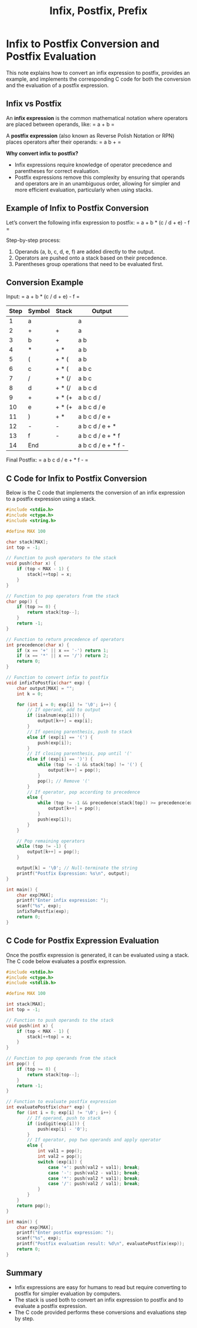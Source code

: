 :PROPERTIES:
:ID:       1b1896b5-bfa0-4a25-947d-07f3477a4bd7
:END:
#+title: Infix, Postfix, Prefix

* Infix to Postfix Conversion and Postfix Evaluation

This note explains how to convert an infix expression to postfix, provides an example, and implements the corresponding C code for both the conversion and the evaluation of a postfix expression.

** Infix vs Postfix
An *infix expression* is the common mathematical notation where operators are placed between operands, like:
= a + b =

A *postfix expression* (also known as Reverse Polish Notation or RPN) places operators after their operands:
= a b + =

*Why convert infix to postfix?*
- Infix expressions require knowledge of operator precedence and parentheses for correct evaluation.
- Postfix expressions remove this complexity by ensuring that operands and operators are in an unambiguous order, allowing for simpler and more efficient evaluation, particularly when using stacks.

** Example of Infix to Postfix Conversion

Let’s convert the following infix expression to postfix:
= a + b * (c / d + e) - f =

Step-by-step process:
1. Operands (a, b, c, d, e, f) are added directly to the output.
2. Operators are pushed onto a stack based on their precedence.
3. Parentheses group operations that need to be evaluated first.

** Conversion Example

Input: = a + b * (c / d + e) - f =

| Step | Symbol | Stack         | Output        |
|------|--------|---------------|---------------|
| 1    | a      |               | a             |
| 2    | +      | +             | a             |
| 3    | b      | +             | a b           |
| 4    | *      | + *           | a b           |
| 5    | (      | + * (         | a b           |
| 6    | c      | + * (         | a b c         |
| 7    | /      | + * (/        | a b c         |
| 8    | d      | + * (/        | a b c d       |
| 9    | +      | + * (+        | a b c d /     |
| 10   | e      | + * (+        | a b c d / e   |
| 11   | )      | + *           | a b c d / e + |
| 12   | -      | -             | a b c d / e + * |
| 13   | f      | -             | a b c d / e + * f |
| 14   | End    |               | a b c d / e + * f - |

Final Postfix: = a b c d / e + * f - =

** C Code for Infix to Postfix Conversion

Below is the C code that implements the conversion of an infix expression to a postfix expression using a stack.

#+BEGIN_SRC c
#include <stdio.h>
#include <ctype.h>
#include <string.h>

#define MAX 100

char stack[MAX];
int top = -1;

// Function to push operators to the stack
void push(char x) {
    if (top < MAX - 1) {
        stack[++top] = x;
    }
}

// Function to pop operators from the stack
char pop() {
    if (top >= 0) {
        return stack[top--];
    }
    return -1;
}

// Function to return precedence of operators
int precedence(char x) {
    if (x == '+' || x == '-') return 1;
    if (x == '*' || x == '/') return 2;
    return 0;
}

// Function to convert infix to postfix
void infixToPostfix(char* exp) {
    char output[MAX] = "";
    int k = 0;
    
    for (int i = 0; exp[i] != '\0'; i++) {
        // If operand, add to output
        if (isalnum(exp[i])) {
            output[k++] = exp[i];
        }
        // If opening parenthesis, push to stack
        else if (exp[i] == '(') {
            push(exp[i]);
        }
        // If closing parenthesis, pop until '('
        else if (exp[i] == ')') {
            while (top != -1 && stack[top] != '(') {
                output[k++] = pop();
            }
            pop(); // Remove '('
        }
        // If operator, pop according to precedence
        else {
            while (top != -1 && precedence(stack[top]) >= precedence(exp[i])) {
                output[k++] = pop();
            }
            push(exp[i]);
        }
    }

    // Pop remaining operators
    while (top != -1) {
        output[k++] = pop();
    }
    
    output[k] = '\0'; // Null-terminate the string
    printf("Postfix Expression: %s\n", output);
}

int main() {
    char exp[MAX];
    printf("Enter infix expression: ");
    scanf("%s", exp);
    infixToPostfix(exp);
    return 0;
}
#+END_SRC

** C Code for Postfix Expression Evaluation

Once the postfix expression is generated, it can be evaluated using a stack. The C code below evaluates a postfix expression.

#+BEGIN_SRC c
#include <stdio.h>
#include <ctype.h>
#include <stdlib.h>

#define MAX 100

int stack[MAX];
int top = -1;

// Function to push operands to the stack
void push(int x) {
    if (top < MAX - 1) {
        stack[++top] = x;
    }
}

// Function to pop operands from the stack
int pop() {
    if (top >= 0) {
        return stack[top--];
    }
    return -1;
}

// Function to evaluate postfix expression
int evaluatePostfix(char* exp) {
    for (int i = 0; exp[i] != '\0'; i++) {
        // If operand, push to stack
        if (isdigit(exp[i])) {
            push(exp[i] - '0');
        }
        // If operator, pop two operands and apply operator
        else {
            int val1 = pop();
            int val2 = pop();
            switch (exp[i]) {
                case '+': push(val2 + val1); break;
                case '-': push(val2 - val1); break;
                case '*': push(val2 * val1); break;
                case '/': push(val2 / val1); break;
            }
        }
    }
    return pop();
}

int main() {
    char exp[MAX];
    printf("Enter postfix expression: ");
    scanf("%s", exp);
    printf("Postfix evaluation result: %d\n", evaluatePostfix(exp));
    return 0;
}
#+END_SRC

** Summary
- Infix expressions are easy for humans to read but require converting to postfix for simpler evaluation by computers.
- The stack is used both to convert an infix expression to postfix and to evaluate a postfix expression.
- The C code provided performs these conversions and evaluations step by step.

